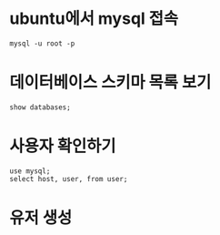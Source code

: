 * ubuntu에서 mysql 접속
~mysql -u root -p~

* 데이터베이스 스키마 목록 보기 
~show databases;~

* 사용자 확인하기
~use mysql;
select host, user, from user;~



* 유저 생성



* 
